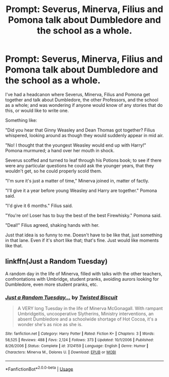 #+TITLE: Prompt: Severus, Minerva, Filius and Pomona talk about Dumbledore and the school as a whole.

* Prompt: Severus, Minerva, Filius and Pomona talk about Dumbledore and the school as a whole.
:PROPERTIES:
:Author: SnarkyAndProud
:Score: 12
:DateUnix: 1549950751.0
:DateShort: 2019-Feb-12
:FlairText: Prompt
:END:
I've had a headcanon where Severus, Minerva, Filius and Pomona get together and talk about Dumbledore, the other Professors, and the school as a whole; and was wondering if anyone would know of any stories that do this, or would like to write one.

Something like:

"Did you hear that Ginny Weasley and Dean Thomas got together? Filius whispered, looking around as though they would suddenly appear in mid air.

"No! I thought that the youngest Weasley would end up with Harry!" Pomona murmured; a hand over her mouth in shock.

Severus scoffed and turned to leaf through his Potions book; to see if there were any particular questions he could ask the younger years, that they wouldn't get, so he could properly scold them.

"I'm sure it's just a matter of time," Minerva joined in, matter of factly.

"I'll give it a year before young Weasley and Harry are together." Pomona said.

"I'd give it 6 months." Filius said.

"You're on! Loser has to buy the best of the best Firewhisky." Pomona said.

"Deal!" Filius agreed, shaking hands with her.

Just that idea is so funny to me. Doesn't have to be like that, just something in that lane. Even if it's short like that; that's fine. Just would like moments like that.


** linkffn(Just a Random Tuesday)

A random day in the life of Minerva, filled with talks with the other teachers, confrontations with Umbridge, student pranks, avoiding aurors looking for Dumbledore, even more student pranks, etc.
:PROPERTIES:
:Author: 15_Redstones
:Score: 3
:DateUnix: 1549991665.0
:DateShort: 2019-Feb-12
:END:

*** [[https://www.fanfiction.net/s/3124159/1/][*/Just a Random Tuesday.../*]] by [[https://www.fanfiction.net/u/957547/Twisted-Biscuit][/Twisted Biscuit/]]

#+begin_quote
  A VERY long Tuesday in the life of Minerva McGonagall. With rampant Umbridgeitis, uncooperative Slytherins, Ministry interventions, an absent Dumbledore and a schoolwide shortage of Hot Cocoa, it's a wonder she's as nice as she is.
#+end_quote

^{/Site/:} ^{fanfiction.net} ^{*|*} ^{/Category/:} ^{Harry} ^{Potter} ^{*|*} ^{/Rated/:} ^{Fiction} ^{K+} ^{*|*} ^{/Chapters/:} ^{3} ^{*|*} ^{/Words/:} ^{58,525} ^{*|*} ^{/Reviews/:} ^{488} ^{*|*} ^{/Favs/:} ^{2,124} ^{*|*} ^{/Follows/:} ^{373} ^{*|*} ^{/Updated/:} ^{10/1/2006} ^{*|*} ^{/Published/:} ^{8/26/2006} ^{*|*} ^{/Status/:} ^{Complete} ^{*|*} ^{/id/:} ^{3124159} ^{*|*} ^{/Language/:} ^{English} ^{*|*} ^{/Genre/:} ^{Humor} ^{*|*} ^{/Characters/:} ^{Minerva} ^{M.,} ^{Dolores} ^{U.} ^{*|*} ^{/Download/:} ^{[[http://www.ff2ebook.com/old/ffn-bot/index.php?id=3124159&source=ff&filetype=epub][EPUB]]} ^{or} ^{[[http://www.ff2ebook.com/old/ffn-bot/index.php?id=3124159&source=ff&filetype=mobi][MOBI]]}

--------------

*FanfictionBot*^{2.0.0-beta} | [[https://github.com/tusing/reddit-ffn-bot/wiki/Usage][Usage]]
:PROPERTIES:
:Author: FanfictionBot
:Score: 1
:DateUnix: 1549991672.0
:DateShort: 2019-Feb-12
:END:
